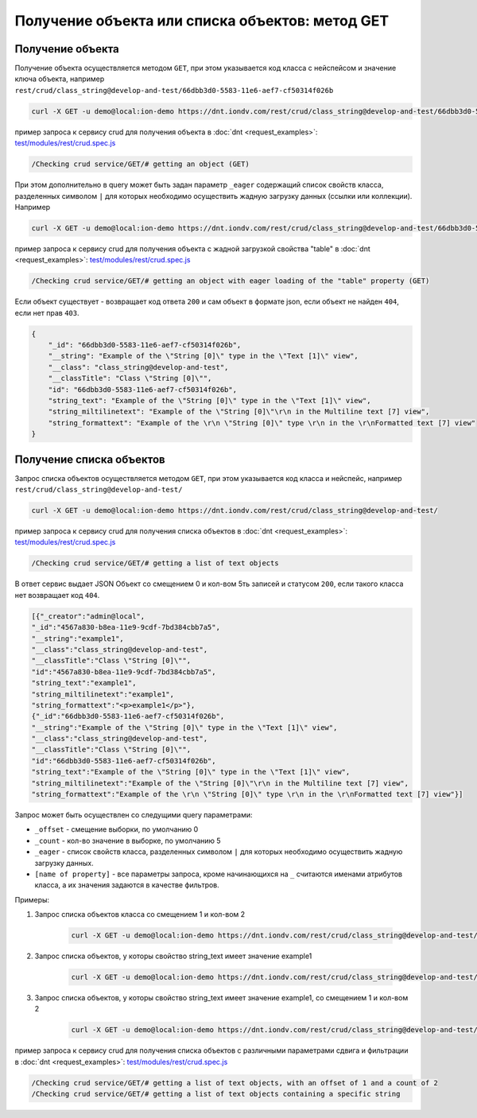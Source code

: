 
Получение объекта или списка объектов: метод GET
================================================

Получение объекта
-----------------

Получение объекта осуществляется методом ``GET``\ , при этом указывается код класса с нейспейсом и значение ключа объекта,
например ``rest/crud/class_string@develop-and-test/66dbb3d0-5583-11e6-aef7-cf50314f026b``

.. code-block:: bash

   curl -X GET -u demo@local:ion-demo https://dnt.iondv.com/rest/crud/class_string@develop-and-test/66dbb3d0-5583-11e6-aef7-cf50314f026b

пример запроса к сервису crud для получения объекта в :doc:`dnt <request_examples>`:
`test/modules/rest/crud.spec.js <https://github.com/iondv/develop-and-test/test/modules/rest/crud.spec.js>`_

.. code-block:: text

    /Checking crud service/GET/# getting an object (GET)

При этом дополнительно в query может быть задан параметр ``_eager`` содержащий список свойств класса, разделенных символом ``|``
для которых необходимо осуществить жадную загрузку данных (ссылки или коллекции). Например

.. code-block:: bash

   curl -X GET -u demo@local:ion-demo https://dnt.iondv.com/rest/crud/class_string@develop-and-test/66dbb3d0-5583-11e6-aef7-cf50314f026b?_eager=string_text

пример запроса к сервису crud для получения объекта с жадной загрузкой свойства "table" в :doc:`dnt <request_examples>`:
`test/modules/rest/crud.spec.js <https://github.com/iondv/develop-and-test/test/modules/rest/crud.spec.js>`_

.. code-block:: text

    /Checking crud service/GET/# getting an object with eager loading of the "table" property (GET)

Если объект существует - возвращает код ответа ``200`` и сам объект в формате json, если объект не найден ``404``\ , если нет прав ``403``.

.. code-block:: js

   {
       "_id": "66dbb3d0-5583-11e6-aef7-cf50314f026b",
       "__string": "Example of the \"String [0]\" type in the \"Text [1]\" view",
       "__class": "class_string@develop-and-test",
       "__classTitle": "Class \"String [0]\"",
       "id": "66dbb3d0-5583-11e6-aef7-cf50314f026b",
       "string_text": "Example of the \"String [0]\" type in the \"Text [1]\" view",
       "string_miltilinetext": "Example of the \"String [0]\"\r\n in the Multiline text [7] view",
       "string_formattext": "Example of the \r\n \"String [0]\" type \r\n in the \r\nFormatted text [7] view"
   }

Получение списка объектов
-------------------------

Запрос списка объектов осуществляется методом ``GET``\ , при этом указывается код класса и нейспейс, например ``rest/crud/class_string@develop-and-test/``

.. code-block:: bash

   curl -X GET -u demo@local:ion-demo https://dnt.iondv.com/rest/crud/class_string@develop-and-test/

пример запроса к сервису crud для получения списка объектов в :doc:`dnt <request_examples>`:
`test/modules/rest/crud.spec.js <https://github.com/iondv/develop-and-test/test/modules/rest/crud.spec.js>`_

.. code-block:: text

    /Checking crud service/GET/# getting a list of text objects

В ответ сервис выдает JSON Объект со смещением 0 и кол-вом 5ть записей и статусом ``200``\ , если такого класса нет возвращает код ``404``.

.. code-block:: js

   [{"_creator":"admin@local",
   "_id":"4567a830-b8ea-11e9-9cdf-7bd384cbb7a5",
   "__string":"example1",
   "__class":"class_string@develop-and-test",
   "__classTitle":"Class \"String [0]\"",
   "id":"4567a830-b8ea-11e9-9cdf-7bd384cbb7a5",
   "string_text":"example1",
   "string_miltilinetext":"example1",
   "string_formattext":"<p>example1</p>"},
   {"_id":"66dbb3d0-5583-11e6-aef7-cf50314f026b",
   "__string":"Example of the \"String [0]\" type in the \"Text [1]\" view",
   "__class":"class_string@develop-and-test",
   "__classTitle":"Class \"String [0]\"",
   "id":"66dbb3d0-5583-11e6-aef7-cf50314f026b",
   "string_text":"Example of the \"String [0]\" type in the \"Text [1]\" view",
   "string_miltilinetext":"Example of the \"String [0]\"\r\n in the Multiline text [7] view",
   "string_formattext":"Example of the \r\n \"String [0]\" type \r\n in the \r\nFormatted text [7] view"}]

Запрос может быть осуществлен со следущими query параметрами:


* ``_offset`` - смещение выборки, по умолчанию 0
* ``_count`` - кол-во значение в выборке, по умолчанию 5
* ``_eager`` - список свойств класса, разделенных символом ``|`` для которых необходимо осуществить жадную загрузку данных.
* ``[name of property]`` - все параметры запроса, кроме начинающихся на ``_`` считаются именами атрибутов класса,
  а их значения задаются в качестве фильтров.

Примеры:

#. Запрос списка объектов класса со смещением 1 и кол-вом 2

    .. code-block:: bash

        curl -X GET -u demo@local:ion-demo https://dnt.iondv.com/rest/crud/class_string@develop-and-test/?_offset=1&_count=2

#. Запрос списка объектов, у которы свойство string_text имеет значение example1

    .. code-block:: bash

        curl -X GET -u demo@local:ion-demo https://dnt.iondv.com/rest/crud/class_string@develop-and-test/?string_text=example1

#. Запрос списка объектов, у которы свойство string_text имеет значение example1, со смещением 1 и кол-вом 2

    .. code-block:: bash

        curl -X GET -u demo@local:ion-demo https://dnt.iondv.com/rest/crud/class_string@develop-and-test/?string_text=example1&_offset=1&_count=2

пример запроса к сервису crud для получения списка объектов с различными параметрами сдвига и фильтрации в :doc:`dnt <request_examples>`:
`test/modules/rest/crud.spec.js <https://github.com/iondv/develop-and-test/test/modules/rest/crud.spec.js>`_

.. code-block:: text

    /Checking crud service/GET/# getting a list of text objects, with an offset of 1 and a count of 2
    /Checking crud service/GET/# getting a list of text objects containing a specific string
